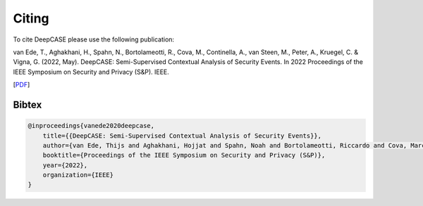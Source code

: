 Citing
======

To cite DeepCASE please use the following publication:

van Ede, T., Aghakhani, H., Spahn, N., Bortolameotti, R., Cova, M., Continella, A., van Steen, M., Peter, A., Kruegel, C. & Vigna, G. (2022, May). DeepCASE: Semi-Supervised Contextual Analysis of Security Events. In 2022 Proceedings of the IEEE Symposium on Security and Privacy (S&P). IEEE.

[`PDF`_]

.. _PDF: https://vm-thijs.ewi.utwente.nl/static/homepage/papers/deepcase.pdf

Bibtex
^^^^^^
.. code::

    @inproceedings{vanede2020deepcase,
        title={{DeepCASE: Semi-Supervised Contextual Analysis of Security Events}},
        author={van Ede, Thijs and Aghakhani, Hojjat and Spahn, Noah and Bortolameotti, Riccardo and Cova, Marco and Continella, Andrea and van Steen, Maarten and Peter, Andreas and Kruegel, Christopher and Vigna, Giovanni},
        booktitle={Proceedings of the IEEE Symposium on Security and Privacy (S&P)},
        year={2022},
        organization={IEEE}
    }
